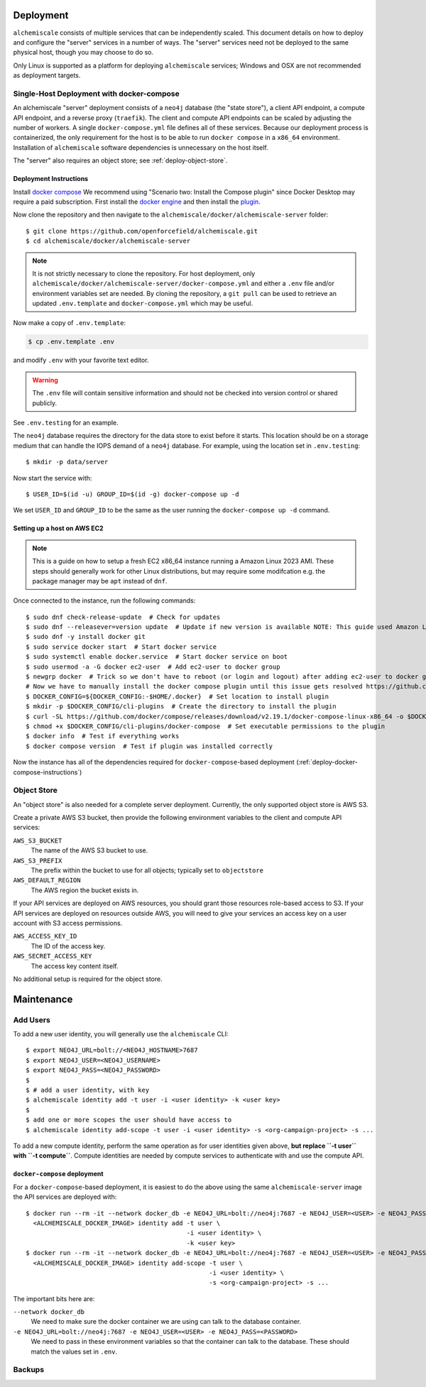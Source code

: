 ##########
Deployment
##########

``alchemiscale`` consists of multiple services that can be independently scaled.
This document details on how to deploy and configure the "server" services in a number of ways.
The "server" services need not be deployed to the same physical host, though you may choose to do so.

Only Linux is supported as a platform for deploying ``alchemiscale`` services; Windows and OSX are not recommended as deployment targets.


.. _deploy-docker-compose:

******************************************
Single-Host Deployment with docker-compose
******************************************

An alchemiscale "server" deployment consists of a ``neo4j`` database (the "state store"), a client API endpoint, a compute API endpoint, and a reverse proxy (``traefik``).
The client and compute API endpoints can be scaled by adjusting the number of workers.
A single ``docker-compose.yml`` file defines all of these services.
Because our deployment process is containerized, the only requirement for the host is to be able to run ``docker compose`` in a ``x86_64`` environment.
Installation of ``alchemiscale`` software dependencies is unnecessary on the host itself.

The "server" also requires an object store; see :ref:`deploy-object-store`.

.. _deploy-docker-compose-instructions:

Deployment Instructions
=======================

Install `docker compose <https://docs.docker.com/compose/install/#scenario-two-install-the-compose-plugin>`_
We recommend using "Scenario two: Install the Compose plugin" since Docker Desktop may require a paid subscription.
First install the `docker engine <https://docs.docker.com/engine/install/#server>`_ and then install the `plugin <https://docs.docker.com/compose/install/linux/>`_.

Now clone the repository and then navigate to the ``alchemiscale/docker/alchemiscale-server`` folder::
    
    $ git clone https://github.com/openforcefield/alchemiscale.git
    $ cd alchemiscale/docker/alchemiscale-server

.. note ::
   It is not strictly necessary to clone the repository. 
   For host deployment, only ``alchemiscale/docker/alchemiscale-server/docker-compose.yml`` and either a ``.env`` file and/or environment variables set are needed.
   By cloning the repository, a ``git pull`` can be used to retrieve an updated ``.env.template`` and ``docker-compose.yml`` which may be useful.

Now make a copy of ``.env.template``:

.. code-block:: bash
   
   $ cp .env.template .env

and modify ``.env`` with your favorite text editor.

.. warning::
   The ``.env`` file will contain sensitive information and should not be checked into version control or shared publicly.

See ``.env.testing`` for an example. 

The ``neo4j`` database requires the directory for the data store to exist before it starts.
This location should be on a storage medium that can handle the IOPS demand of a ``neo4j`` database.
For example, using the location set in ``.env.testing``::

    $ mkdir -p data/server

Now start the service with::

    $ USER_ID=$(id -u) GROUP_ID=$(id -g) docker-compose up -d

We set ``USER_ID`` and ``GROUP_ID`` to be the same as the user running the ``docker-compose up -d`` command.


Setting up a host on AWS EC2
============================

.. Note:: This is a guide on how to setup a fresh EC2 x86_64 instance running a Amazon Linux 2023 AMI.
   These steps should generally work for other Linux distributions, but may require some modifcation e.g. the package manager may be ``apt`` instead of ``dnf``.


Once connected to the instance, run the following commands::

    $ sudo dnf check-release-update  # Check for updates
    $ sudo dnf --releasever=version update  # Update if new version is available NOTE: This guide used Amazon Linux Version 2023.1.20230705
    $ sudo dnf -y install docker git
    $ sudo service docker start  # Start docker service
    $ sudo systemctl enable docker.service  # Start docker service on boot
    $ sudo usermod -a -G docker ec2-user  # Add ec2-user to docker group
    $ newgrp docker  # Trick so we don't have to reboot (or login and logout) after adding ec2-user to docker group
    # Now we have to manually install the docker compose plugin until this issue gets resolved https://github.com/amazonlinux/amazon-linux-2023/issues/186
    $ DOCKER_CONFIG=${DOCKER_CONFIG:-$HOME/.docker}  # Set location to install plugin 
    $ mkdir -p $DOCKER_CONFIG/cli-plugins  # Create the directory to install the plugin
    $ curl -SL https://github.com/docker/compose/releases/download/v2.19.1/docker-compose-linux-x86_64 -o $DOCKER_CONFIG/cli-plugins/docker-compose  # Download plugin
    $ chmod +x $DOCKER_CONFIG/cli-plugins/docker-compose  # Set executable permissions to the plugin 
    $ docker info  # Test if everything works
    $ docker compose version  # Test if plugin was installed correctly

Now the instance has all of the dependencies required for ``docker-compose``-based deployment (:ref:`deploy-docker-compose-instructions`)


.. _deploy-object-store:

************
Object Store
************

An "object store" is also needed for a complete server deployment.
Currently, the only supported object store is AWS S3.

Create a private AWS S3 bucket, then provide the following environment variables to the client and compute API services:

``AWS_S3_BUCKET``
    The name of the AWS S3 bucket to use.

``AWS_S3_PREFIX``
    The prefix within the bucket to use for all objects; typically set to ``objectstore``

``AWS_DEFAULT_REGION``
    The AWS region the bucket exists in.

If your API services are deployed on AWS resources, you should grant those resources role-based access to S3.
If your API services are deployed on resources outside AWS, you will need to give your services an access key on a user account with S3 access permissions.

``AWS_ACCESS_KEY_ID``
    The ID of the access key.

``AWS_SECRET_ACCESS_KEY``
    The access key content itself.

No additional setup is required for the object store.


###########
Maintenance
###########

*********
Add Users
*********

To add a new user identity, you will generally use the ``alchemiscale`` CLI::


    $ export NEO4J_URL=bolt://<NEO4J_HOSTNAME>7687
    $ export NEO4J_USER=<NEO4J_USERNAME>
    $ export NEO4J_PASS=<NEO4J_PASSWORD>
    $
    $ # add a user identity, with key
    $ alchemiscale identity add -t user -i <user identity> -k <user key>
    $
    $ add one or more scopes the user should have access to
    $ alchemiscale identity add-scope -t user -i <user identity> -s <org-campaign-project> -s ...

To add a new compute identity, perform the same operation as for user identities given above, **but replace ``-t user`` with ``-t compute``**.
Compute identities are needed by compute services to authenticate with and use the compute API.


``docker-compose`` deployment
=============================

For a ``docker-compose``-based deployment, it is easiest to do the above using the same ``alchemiscale-server`` image the API services are deployed with::

    $ docker run --rm -it --network docker_db -e NEO4J_URL=bolt://neo4j:7687 -e NEO4J_USER=<USER> -e NEO4J_PASS=<PASSWORD> \
      <ALCHEMISCALE_DOCKER_IMAGE> identity add -t user \
                                               -i <user identity> \
                                               -k <user key>
    $ docker run --rm -it --network docker_db -e NEO4J_URL=bolt://neo4j:7687 -e NEO4J_USER=<USER> -e NEO4J_PASS=<PASSWORD> \
      <ALCHEMISCALE_DOCKER_IMAGE> identity add-scope -t user \
                                                     -i <user identity> \
                                                     -s <org-campaign-project> -s ...

The important bits here are:

``--network docker_db``
    We need to make sure the docker container we are using can talk to the database container.

``-e NEO4J_URL=bolt://neo4j:7687 -e NEO4J_USER=<USER> -e NEO4J_PASS=<PASSWORD>``
    We need to pass in these environment variables so that the container can talk to the database. These should match the values set in ``.env``.


*******
Backups
*******


